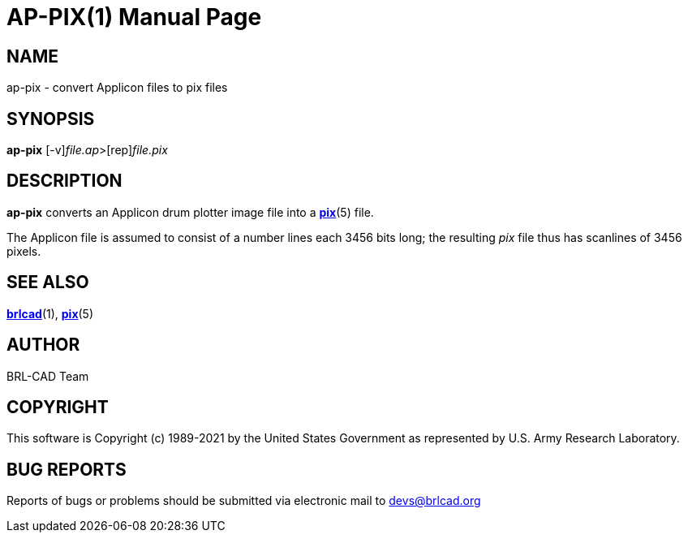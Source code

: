 = AP-PIX(1)
BRL-CAD Team
:doctype: manpage
:man manual: BRL-CAD
:man source: BRL-CAD
:page-layout: base

== NAME

ap-pix - convert Applicon files to pix files

== SYNOPSIS

*[cmd]#ap-pix#* [-v][rep]_file.ap_>[rep]_file.pix_

== DESCRIPTION

*[cmd]#ap-pix#* converts an Applicon drum plotter image file into a xref:man:5/pix.adoc[*pix*](5) file.

The Applicon file is assumed to consist of a number lines each 3456 bits long; the resulting __pix__ file thus has scanlines of 3456 pixels.

== SEE ALSO

xref:man:1/brlcad.adoc[*brlcad*](1), xref:man:5/pix.adoc[*pix*](5)

== AUTHOR

BRL-CAD Team

== COPYRIGHT

This software is Copyright (c) 1989-2021 by the United States Government as represented by U.S. Army Research Laboratory.

== BUG REPORTS

Reports of bugs or problems should be submitted via electronic mail to mailto:devs@brlcad.org[]